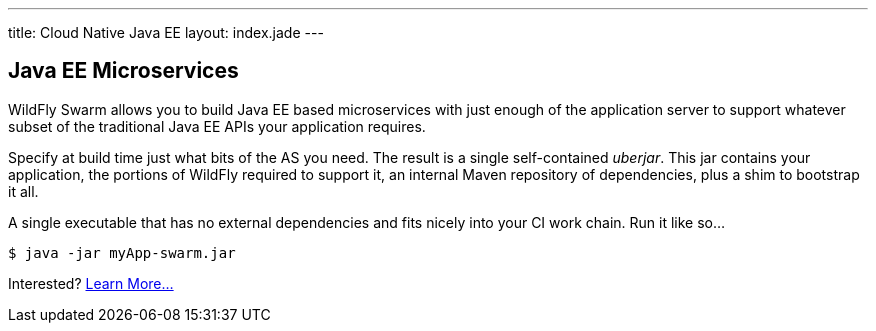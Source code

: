 ---
title: Cloud Native Java EE
layout: index.jade
---

== Java EE Microservices

WildFly Swarm allows you to build Java EE based microservices with
just enough of the application server to support whatever subset
of the traditional Java EE APIs your application requires.

Specify at build time just what bits of the AS you need.  The result
is a single self-contained _uberjar_. This jar contains your
application, the portions of WildFly required to support it, an
internal Maven repository of dependencies, plus a shim to bootstrap it
all.

A single executable that has no external dependencies and fits nicely
into your CI work chain. Run it like so...

    $ java -jar myApp-swarm.jar

Interested?
https://wildfly-swarm.gitbooks.io/wildfly-swarm-users-guide/content/[Learn More...]

